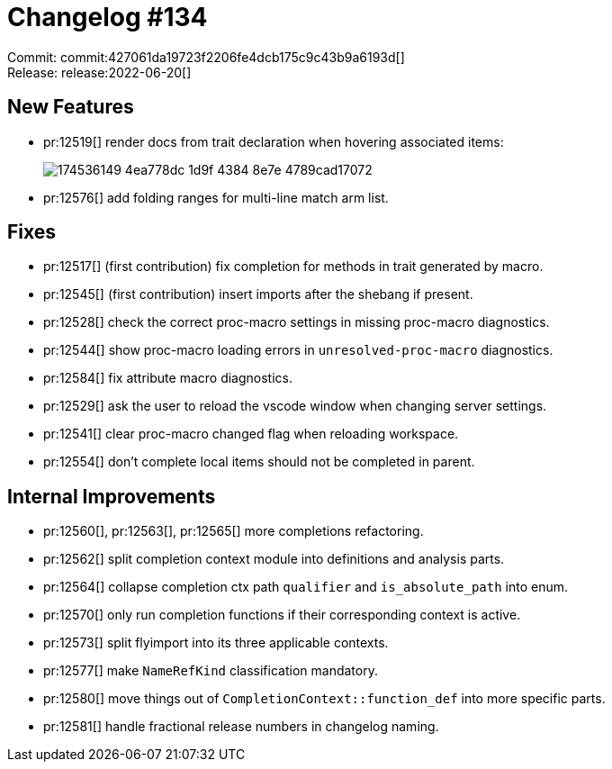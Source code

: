 = Changelog #134
:sectanchors:
:page-layout: post

Commit: commit:427061da19723f2206fe4dcb175c9c43b9a6193d[] +
Release: release:2022-06-20[]

== New Features

* pr:12519[] render docs from trait declaration when hovering associated items:
+
image::https://user-images.githubusercontent.com/308347/174536149-4ea778dc-1d9f-4384-8e7e-4789cad17072.png[]
* pr:12576[] add folding ranges for multi-line match arm list.

== Fixes

* pr:12517[] (first contribution) fix completion for methods in trait generated by macro.
* pr:12545[] (first contribution) insert imports after the shebang if present.
* pr:12528[] check the correct proc-macro settings in missing proc-macro diagnostics.
* pr:12544[] show proc-macro loading errors in `unresolved-proc-macro` diagnostics.
* pr:12584[] fix attribute macro diagnostics.
* pr:12529[] ask the user to reload the vscode window when changing server settings.
* pr:12541[] clear proc-macro changed flag when reloading workspace.
* pr:12554[] don't complete local items should not be completed in parent.

== Internal Improvements

* pr:12560[], pr:12563[], pr:12565[] more completions refactoring.
* pr:12562[] split completion context module into definitions and analysis parts.
* pr:12564[] collapse completion ctx path `qualifier` and `is_absolute_path` into enum.
* pr:12570[] only run completion functions if their corresponding context is active.
* pr:12573[] split flyimport into its three applicable contexts.
* pr:12577[] make `NameRefKind` classification mandatory.
* pr:12580[] move things out of `CompletionContext::function_def` into more specific parts.
* pr:12581[] handle fractional release numbers in changelog naming.
